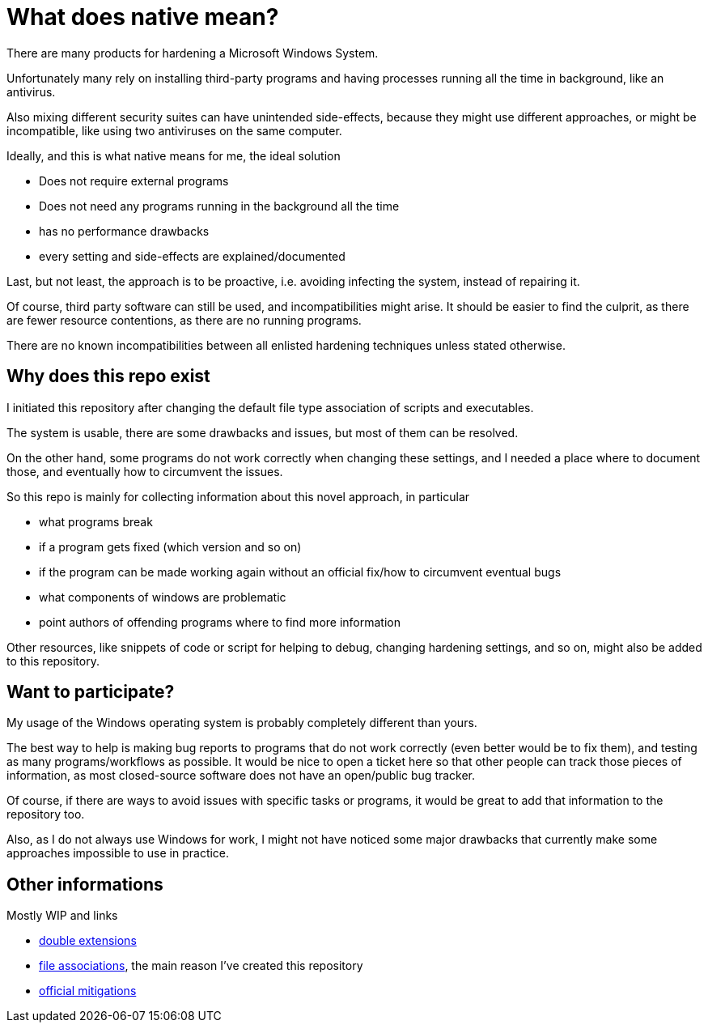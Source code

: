 = What does native mean?

There are many products for hardening a Microsoft Windows System.

Unfortunately many rely on installing third-party programs and having processes running all the time in background, like an antivirus.

Also mixing different security suites can have unintended side-effects, because they might use different approaches, or might be incompatible, like using two antiviruses on the same computer.

Ideally, and this is what native means for me, the ideal solution

  * Does not require external programs
  * Does not need any programs running in the background all the time
  * has no performance drawbacks
  * every setting and side-effects are explained/documented

Last, but not least, the approach is to be proactive, i.e. avoiding infecting the system, instead of repairing it.

Of course, third party software can still be used, and incompatibilities might arise.
It should be easier to find the culprit, as there are fewer resource contentions, as there are no running programs.

There are no known incompatibilities between all enlisted hardening techniques unless stated otherwise.

== Why does this repo exist

I initiated this repository after changing the default file type association of scripts and executables.

The system is usable, there are some drawbacks and issues, but most of them can be resolved.

On the other hand, some programs do not work correctly when changing these settings, and I needed a place where to document those, and eventually how to circumvent the issues.

So this repo is mainly for collecting information about this novel approach, in particular

  * what programs break
  * if a program gets fixed (which version and so on)
  * if the program can be made working again without an official fix/how to circumvent eventual bugs
  * what components of windows are problematic
  * point authors of offending programs where to find more information

Other resources, like snippets of code or script for helping to debug, changing hardening settings, and so on, might also be added to this repository.

== Want to participate?

My usage of the Windows operating system is probably completely different than yours.

The best way to help is making bug reports to programs that do not work correctly (even better would be to fix them), and testing as many programs/workflows as possible.
It would be nice to open a ticket here so that other people can track those pieces of information, as most closed-source software does not have an open/public bug tracker.

Of course, if there are ways to avoid issues with specific tasks or programs, it would be great to add that information to the repository too.

Also, as I do not always use Windows for work, I might not have noticed some major drawbacks that currently make some approaches impossible to use in practice.


== Other informations

Mostly WIP and links

  * link:/docs/double-extensions.adoc[double extensions]
  * link:/docs/file-associations.adoc[file associations], the main reason I've created this repository
  * link:/docs/official-mitigations.adoc[official mitigations]
